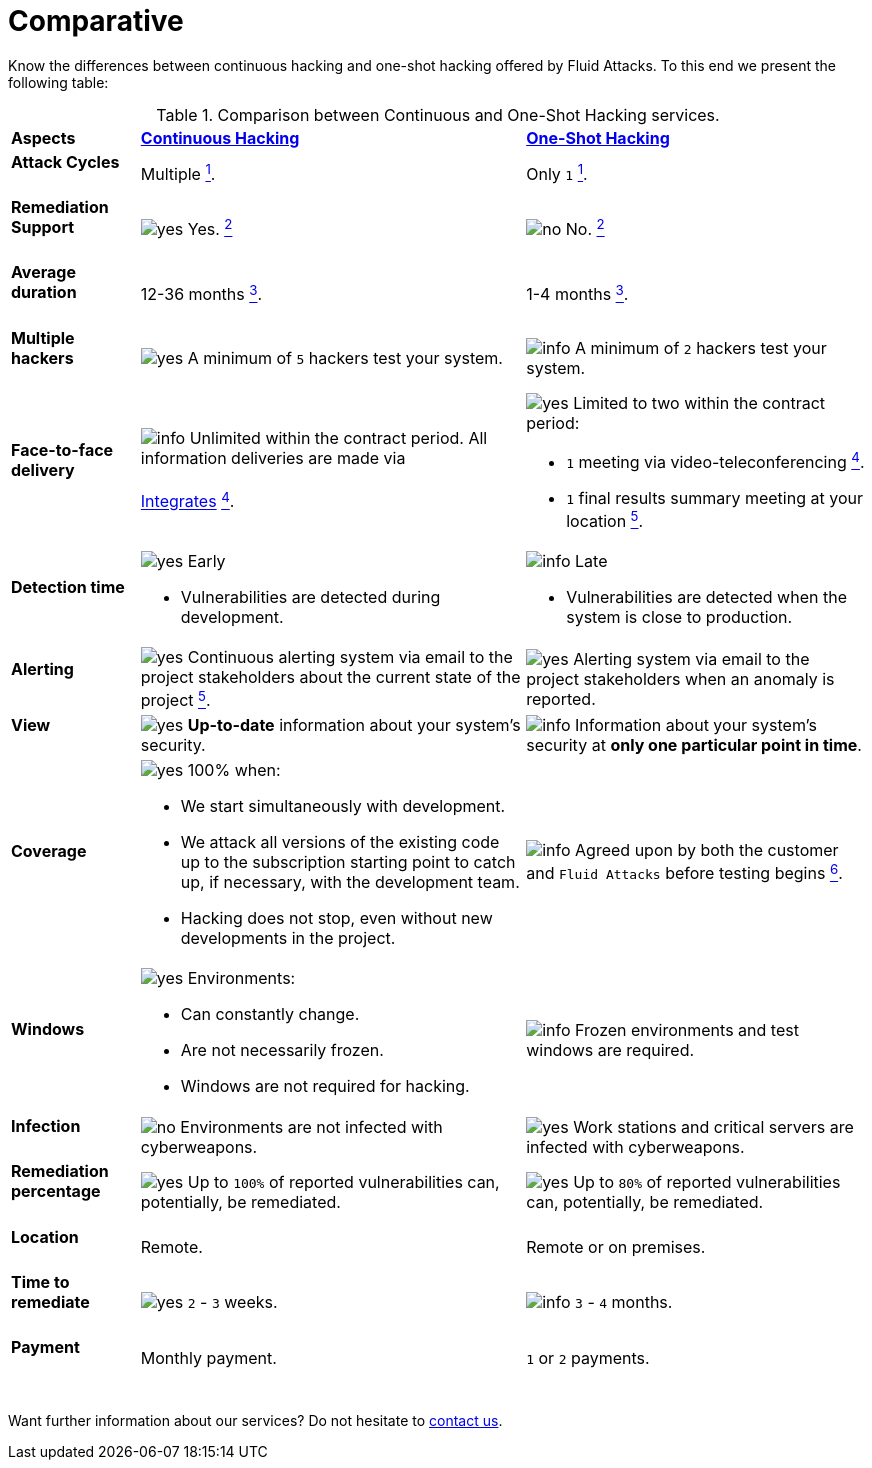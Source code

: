 :slug: services/comparative/
:category: services
:description: Know the differences between continuous hacking and one-shot hacking offered by Fluid Attacks.
:keywords: Fluid Attacks, Ethical Hacking, Pentesting, Comparison, Company, Continuous Hacking, One-Shot Hacking
:usecasespage: yes
:yes: image:../../images/icons/yes.png[yes]
:no: image:../../images/icons/no.png[no]
:info: image:../../images/icons/info.png[info]
:banner: comparative-bg

= Comparative

{description} To this end we present the following table:

.Comparison between Continuous and One-Shot Hacking services.
[role="tb-row"]
[cols="15,45,40"]
|====
| *Aspects*
| link:../continuous-hacking/[*Continuous Hacking*]
| link:../one-shot-hacking/[*One-Shot Hacking*]

a|==== Attack Cycles
| Multiple link:../continuous-hacking/#remediation-validation[^1^].
| Only `1` link:../one-shot-hacking/#remediation-validation[^1^].

a|==== Remediation Support
| {yes} Yes. link:../continuous-hacking/#remediation-support[^2^]
| {no} No. link:../one-shot-hacking/#remediation[^2^]

a|==== Average duration
| 12-36 months link:../continuous-hacking/#duration[^3^].
| 1-4 months link:../one-shot-hacking/#specific-length[^3^].

a|==== Multiple hackers
|{yes} A minimum of `5` hackers test your system.
|{info} A minimum of `2` hackers test your system.

a|==== Face-to-face delivery
|{info}  Unlimited within the contract period.
All information deliveries are made via +
{sp} +
[button]#link:../../products/integrates/[Integrates]#
link:../continuous-hacking/#direct-and-agile-communication[^4^].
a|{yes} Limited to two within the contract period:

* `1` meeting via video-teleconferencing link:../one-shot-hacking/#report-validation-meeting[^4^].
* `1` final results summary meeting at your location link:../one-shot-hacking/#report-presentation-meeting[^5^].

a|==== Detection time
a|{yes} Early

* Vulnerabilities are detected during development.

a|{info} Late

* Vulnerabilities are detected when the system is close to production.

a|==== Alerting

|{yes} Continuous alerting system via email
to the project stakeholders about the current state of the project
link:../continuous-hacking/#follow-up-using-integrates[^5^].
|{yes} Alerting system via email to the project stakeholders
when an anomaly is reported.

a|==== View
|{yes} *Up-to-date* information about your system’s security.
|{info} Information about your system’s security
at *only one particular point in time*.

a|==== Coverage
a|{yes} 100% when:

* We start simultaneously with development.
* We attack all versions of the existing code
up to the  subscription starting point to catch up,
if necessary, with the development team.
* Hacking does not stop, even without new developments in the project.

a|{info} Agreed upon by both the customer and `Fluid Attacks`
before testing begins
link:../one-shot-hacking/#coverage[^6^].

a|==== Windows
a|{yes} Environments:

* Can constantly change.
* Are not necessarily frozen.
* Windows are not required for hacking.

| {info} Frozen environments and test windows are required.

a|==== Infection
| {no} Environments are not infected with cyberweapons.
| {yes} Work stations and critical servers
are infected with cyberweapons.

a|==== Remediation percentage
| {yes} Up to `100%` of reported vulnerabilities can,
potentially, be remediated.
| {yes} Up to `80%` of reported vulnerabilities can,
potentially, be remediated.

a|==== Location
| Remote.
| Remote or on premises.

a|==== Time to remediate
| {yes} `2` - `3` weeks.
| {info} `3` - `4` months.

a|==== Payment
| Monthly payment.
| `1` or `2` payments.

|====
{sp} +
Want further information about our services?
Do not hesitate to
[button]#link:../../contact-us/[contact us]#.

